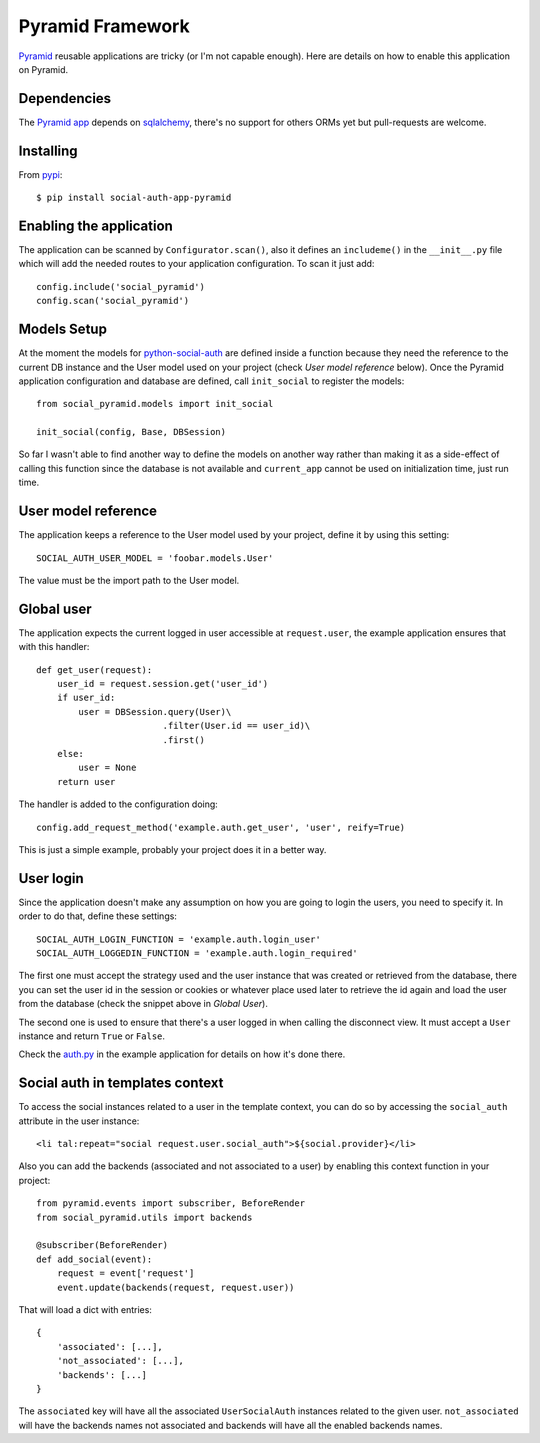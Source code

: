 Pyramid Framework
=================

Pyramid_ reusable applications are tricky (or I'm not capable enough). Here are
details on how to enable this application on Pyramid.


Dependencies
------------

The `Pyramid app`_ depends on sqlalchemy_, there's no support for others
ORMs yet but pull-requests are welcome.


Installing
----------

From pypi_::

    $ pip install social-auth-app-pyramid


Enabling the application
------------------------

The application can be scanned by ``Configurator.scan()``, also it defines an
``includeme()`` in the ``__init__.py`` file which will add the needed routes to
your application configuration. To scan it just add::

    config.include('social_pyramid')
    config.scan('social_pyramid')


Models Setup
------------

At the moment the models for python-social-auth_ are defined inside a function
because they need the reference to the current DB instance and the User model
used on your project (check *User model reference* below). Once the Pyramid
application configuration and database are defined, call ``init_social`` to
register the models::

    from social_pyramid.models import init_social

    init_social(config, Base, DBSession)

So far I wasn't able to find another way to define the models on another way
rather than making it as a side-effect of calling this function since the
database is not available and ``current_app`` cannot be used on initialization
time, just run time.


User model reference
--------------------

The application keeps a reference to the User model used by your project,
define it by using this setting::

    SOCIAL_AUTH_USER_MODEL = 'foobar.models.User'

The value must be the import path to the User model.


Global user
-----------

The application expects the current logged in user accessible at ``request.user``,
the example application ensures that with this handler::

    def get_user(request):
        user_id = request.session.get('user_id')
        if user_id:
            user = DBSession.query(User)\
                            .filter(User.id == user_id)\
                            .first()
        else:
            user = None
        return user

The handler is added to the configuration doing::

    config.add_request_method('example.auth.get_user', 'user', reify=True)

This is just a simple example, probably your project does it in a better way.


User login
----------

Since the application doesn't make any assumption on how you are going to login
the users, you need to specify it. In order to do that, define these settings::

    SOCIAL_AUTH_LOGIN_FUNCTION = 'example.auth.login_user'
    SOCIAL_AUTH_LOGGEDIN_FUNCTION = 'example.auth.login_required'

The first one must accept the strategy used and the user instance that was
created or retrieved from the database, there you can set the user id in the
session or cookies or whatever place used later to retrieve the id again and
load the user from the database (check the snippet above in *Global User*).

The second one is used to ensure that there's a user logged in when calling the
disconnect view. It must accept a ``User`` instance and return ``True`` or
``False``.

Check the auth.py_ in the example application for details on how it's done
there.


Social auth in templates context
--------------------------------

To access the social instances related to a user in the template context, you
can do so by accessing the ``social_auth`` attribute in the user instance::

    <li tal:repeat="social request.user.social_auth">${social.provider}</li>

Also you can add the backends (associated and not associated to a user) by
enabling this context function in your project::

    from pyramid.events import subscriber, BeforeRender
    from social_pyramid.utils import backends

    @subscriber(BeforeRender)
    def add_social(event):
        request = event['request']
        event.update(backends(request, request.user))

That will load a dict with entries::

    {
        'associated': [...],
        'not_associated': [...],
        'backends': [...]
    }

The ``associated`` key will have all the associated ``UserSocialAuth``
instances related to the given user. ``not_associated`` will have the backends
names not associated and backends will have all the enabled backends names.


.. _Pyramid: http://www.pylonsproject.org/projects/pyramid/about
.. _python-social-auth: https://github.com/python-social-auth
.. _Pyramid app: https://github.com/python-social-auth/social-app-pyramid
.. _sqlalchemy: http://www.sqlalchemy.org/
.. _auth.py: https://github.com/python-social-auth/social-examples/blob/master/example-pyramid/example/auth.py
.. _pypi: http://pypi.python.org/pypi/social-auth-app-pyramid/
